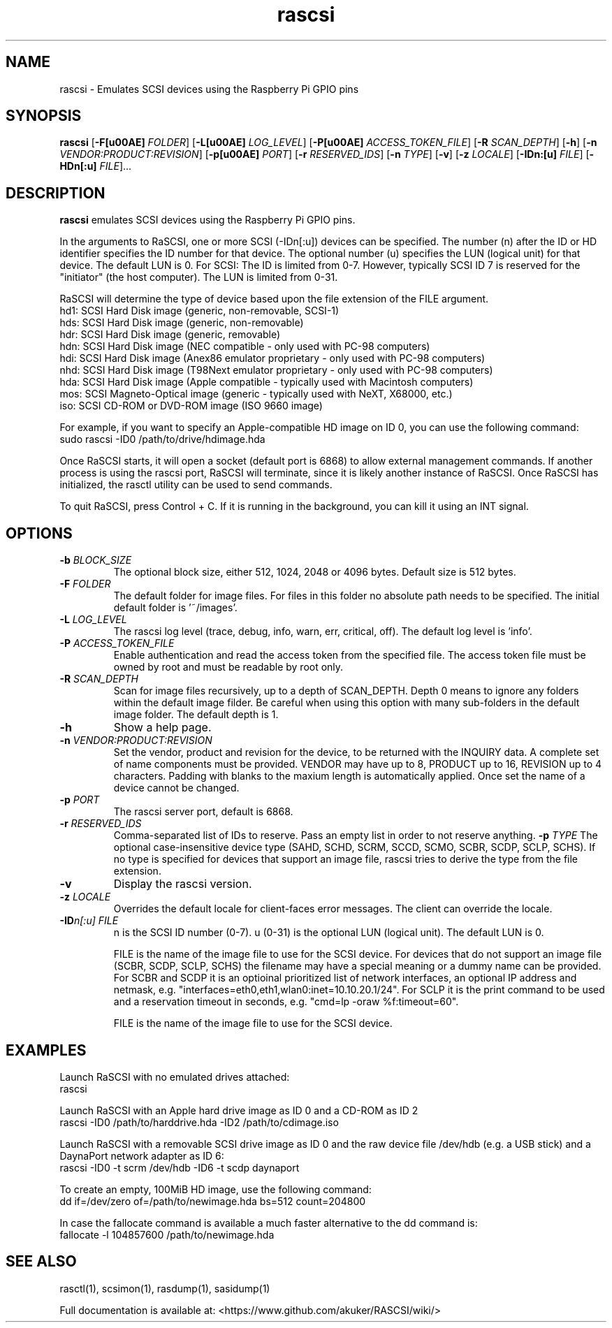.TH rascsi 1
.SH NAME
rascsi \- Emulates SCSI devices using the Raspberry Pi GPIO pins
.SH SYNOPSIS
.B rascsi
[\fB\-F\f® \fIFOLDER\fR]
[\fB\-L\f® \fILOG_LEVEL\fR]
[\fB\-P\f® \fIACCESS_TOKEN_FILE\fR]
[\fB\-R\fR \fISCAN_DEPTH\fR]
[\fB\-h\fR]
[\fB\-n\fR \fIVENDOR:PRODUCT:REVISION\fR]
[\fB\-p\f® \fIPORT\fR]
[\fB\-r\fR \fIRESERVED_IDS\fR]
[\fB\-n\fR \fITYPE\fR]
[\fB\-v\fR]
[\fB\-z\fR \fILOCALE\fR]
[\fB\-IDn:[u]\fR \fIFILE\fR]
[\fB\-HDn[:u]\fR \fIFILE\fR]...
.SH DESCRIPTION
.B rascsi
emulates SCSI devices using the Raspberry Pi GPIO pins.
.PP
In the arguments to RaSCSI, one or more SCSI (-IDn[:u]) devices can be specified.
The number (n) after the ID or HD identifier specifies the ID number for that device. The optional number (u) specifies the LUN (logical unit) for that device. The default LUN is 0.
For SCSI: The ID is limited from 0-7. However, typically SCSI ID 7 is reserved for the "initiator" (the host computer). The LUN is limited from 0-31.
.PP
RaSCSI will determine the type of device based upon the file extension of the FILE argument.
    hd1: SCSI Hard Disk image (generic, non-removable, SCSI-1)
    hds: SCSI Hard Disk image (generic, non-removable)
    hdr: SCSI Hard Disk image (generic, removable)
    hdn: SCSI Hard Disk image (NEC compatible - only used with PC-98 computers)
    hdi: SCSI Hard Disk image (Anex86 emulator proprietary - only used with PC-98 computers)
    nhd: SCSI Hard Disk image (T98Next emulator proprietary - only used with PC-98 computers)
    hda: SCSI Hard Disk image (Apple compatible - typically used with Macintosh computers)
    mos: SCSI Magneto-Optical image (generic - typically used with NeXT, X68000, etc.)
    iso: SCSI CD-ROM or DVD-ROM image (ISO 9660 image)
  
For example, if you want to specify an Apple-compatible HD image on ID 0, you can use the following command:
    sudo rascsi -ID0 /path/to/drive/hdimage.hda

Once RaSCSI starts, it will open a socket (default port is 6868) to allow external management commands.
If another process is using the rascsi port, RaSCSI will terminate, since it is likely another instance of RaSCSI.
Once RaSCSI has initialized, the rasctl utility can be used to send commands.

To quit RaSCSI, press Control + C. If it is running in the background, you can kill it using an INT signal.

.SH OPTIONS
.TP
.BR \-b\fI " " \fIBLOCK_SIZE
The optional block size, either 512, 1024, 2048 or 4096 bytes. Default size is 512 bytes.
.TP
.BR \-F\fI " " \fIFOLDER
The default folder for image files. For files in this folder no absolute path needs to be specified. The initial default folder is '~/images'.
.TP
.BR \-L\fI " " \fILOG_LEVEL
The rascsi log level (trace, debug, info, warn, err, critical, off). The default log level is 'info'.
.TP
.BR \-P\fI " " \fIACCESS_TOKEN_FILE
Enable authentication and read the access token from the specified file. The access token file must be owned by root and must be readable by root only.
.TP
.BR \-R\fI " " \fISCAN_DEPTH
Scan for image files recursively, up to a depth of SCAN_DEPTH. Depth 0 means to ignore any folders within the default image filder. Be careful when using this option with many sub-folders in the default image folder. The default depth is 1.
.TP
.BR \-h\fI " " \fI
Show a help page.
.TP
.BR \-n\fI " " \fIVENDOR:PRODUCT:REVISION
Set the vendor, product and revision for the device, to be returned with the INQUIRY data. A complete set of name components must be provided. VENDOR may have up to 8, PRODUCT up to 16, REVISION up to 4 characters. Padding with blanks to the maxium length is automatically applied. Once set the name of a device cannot be changed.
.TP
.BR \-p\fI " " \fIPORT
The rascsi server port, default is 6868.
.TP
.BR \-r\fI " " \fIRESERVED_IDS
Comma-separated list of IDs to reserve. Pass an empty list in order to not reserve anything.
.BR \-p\fI " " \fITYPE
The optional case-insensitive device type (SAHD, SCHD, SCRM, SCCD, SCMO, SCBR, SCDP, SCLP, SCHS). If no type is specified for devices that support an image file, rascsi tries to derive the type from the file extension.
.TP
.BR \-v\fI " " \fI
Display the rascsi version.
.TP
.BR \-z\fI " "\fILOCALE
Overrides the default locale for client-faces error messages. The client can override the locale.
.TP
.BR \-ID\fIn[:u] " " \fIFILE
n is the SCSI ID number (0-7). u (0-31) is the optional LUN (logical unit). The default LUN is 0.
.IP
FILE is the name of the image file to use for the SCSI device. For devices that do not support an image file (SCBR, SCDP, SCLP, SCHS) the filename may have a special meaning or a dummy name can be provided. For SCBR and SCDP it is an optioinal prioritized list of network interfaces, an optional IP address and netmask, e.g. "interfaces=eth0,eth1,wlan0:inet=10.10.20.1/24". For SCLP it is the print command to be used and a reservation timeout in seconds, e.g. "cmd=lp -oraw %f:timeout=60".
.IP
FILE is the name of the image file to use for the SCSI device.
.IP

.SH EXAMPLES
Launch RaSCSI with no emulated drives attached:
   rascsi

Launch RaSCSI with an Apple hard drive image as ID 0 and a CD-ROM as ID 2
   rascsi -ID0 /path/to/harddrive.hda -ID2 /path/to/cdimage.iso

Launch RaSCSI with a removable SCSI drive image as ID 0 and the raw device file /dev/hdb (e.g. a USB stick) and a DaynaPort network adapter as ID 6:
   rascsi -ID0 -t scrm /dev/hdb -ID6 -t scdp daynaport

To create an empty, 100MiB HD image, use the following command:
   dd if=/dev/zero of=/path/to/newimage.hda bs=512 count=204800

In case the fallocate command is available a much faster alternative to the dd command is:
   fallocate -l 104857600 /path/to/newimage.hda

.SH SEE ALSO
rasctl(1), scsimon(1), rasdump(1), sasidump(1)
 
Full documentation is available at: <https://www.github.com/akuker/RASCSI/wiki/>
